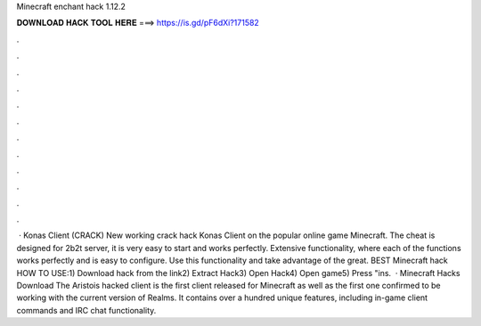 Minecraft enchant hack 1.12.2

𝐃𝐎𝐖𝐍𝐋𝐎𝐀𝐃 𝐇𝐀𝐂𝐊 𝐓𝐎𝐎𝐋 𝐇𝐄𝐑𝐄 ===> https://is.gd/pF6dXi?171582

.

.

.

.

.

.

.

.

.

.

.

.

 · Konas Client (CRACK) New working crack hack Konas Client on the popular online game Minecraft. The cheat is designed for 2b2t server, it is very easy to start and works perfectly. Extensive functionality, where each of the functions works perfectly and is easy to configure. Use this functionality and take advantage of the great. BEST Minecraft hack ️  HOW TO USE:1) Download hack from the link2) Extract Hack3) Open Hack4) Open game5) Press "ins.  · Minecraft Hacks Download The Aristois hacked client is the first client released for Minecraft as well as the first one confirmed to be working with the current version of Realms. It contains over a hundred unique features, including in-game client commands and IRC chat functionality.